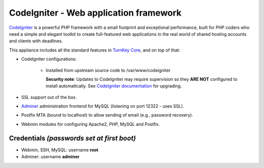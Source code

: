 CodeIgniter - Web application framework
=======================================

`CodeIgniter`_ is a powerful PHP framework with a small footprint and
exceptional performance, built for PHP coders who need a simple and
elegant toolkit to create full-featured web applications in the real
world of shared hosting accounts and clients with deadlines.

This appliance includes all the standard features in `TurnKey Core`_,
and on top of that:

- CodeIgniter configurations:
   
   - Installed from upstream source code to /var/www/codeigniter

     **Security note**: Updates to CodeIgniter may require supervision so
     they **ARE NOT** configured to install automatically. See `CodeIgniter
     documentation`_ for upgrading.

- SSL support out of the box.
- `Adminer`_ administration frontend for MySQL (listening on port
  12322 - uses SSL).
- Postfix MTA (bound to localhost) to allow sending of email (e.g.,
  password recovery).
- Webmin modules for configuring Apache2, PHP, MySQL and Postfix.

Credentials *(passwords set at first boot)*
-------------------------------------------

-  Webmin, SSH, MySQL: username **root**
-  Adminer: username **adminer**

.. _CodeIgniter: https://codeigniter.com/
.. _TurnKey Core: https://www.turnkeylinux.org/core
.. _CodeIgniter documentation: https://www.codeigniter.com/userguide3/installation/upgrading.html
.. _Adminer: https://www.adminer.org/
